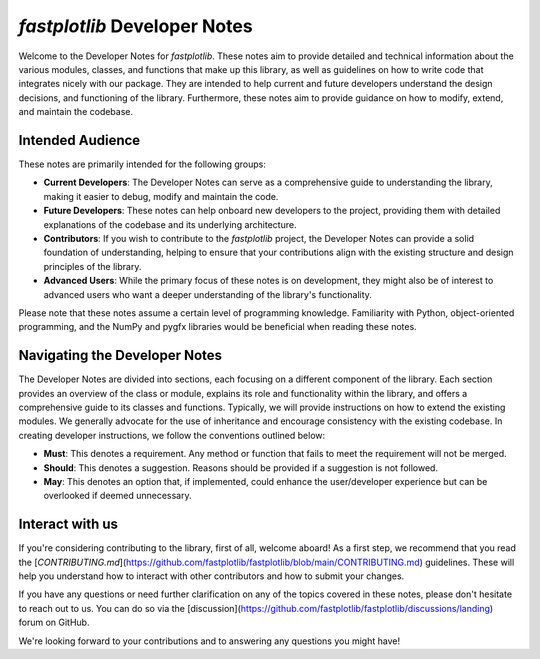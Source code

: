 `fastplotlib` Developer Notes
=============================

Welcome to the Developer Notes for `fastplotlib`. These notes aim to provide detailed and technical information
about the various modules, classes, and functions that make up this library, as well as guidelines on how to write
code that integrates nicely with our package. They are intended to help current and future developers understand 
the design decisions, and functioning of the library. Furthermore, these notes aim to provide guidance on how to 
modify, extend, and maintain the codebase.

Intended Audience
-----------------

These notes are primarily intended for the following groups:

- **Current Developers**: The Developer Notes can serve as a comprehensive guide to understanding the library, making it easier to debug, modify and maintain the code.

- **Future Developers**: These notes can help onboard new developers to the project, providing them with detailed explanations of the codebase and its underlying architecture.

- **Contributors**: If you wish to contribute to the `fastplotlib` project, the Developer Notes can provide a solid foundation of understanding, helping to ensure that your contributions align with the existing structure and design principles of the library.

- **Advanced Users**: While the primary focus of these notes is on development, they might also be of interest to advanced users who want a deeper understanding of the library's functionality. 

Please note that these notes assume a certain level of programming knowledge. Familiarity with Python, object-oriented programming, and the NumPy and pygfx libraries would be beneficial when reading these notes.

Navigating the Developer Notes
------------------------------

The Developer Notes are divided into sections, each focusing on a different component of the library. Each section provides an overview of the class or module, explains its role and functionality within the library, and offers a comprehensive guide to its classes and functions. 
Typically, we will provide instructions on how to extend the existing modules. We generally advocate for the use of inheritance and encourage consistency with the existing codebase. In creating developer instructions, we follow the conventions outlined below:

- **Must**: This denotes a requirement. Any method or function that fails to meet the requirement will not be merged.
- **Should**: This denotes a suggestion. Reasons should be provided if a suggestion is not followed.
- **May**: This denotes an option that, if implemented, could enhance the user/developer experience but can be overlooked if deemed unnecessary. 

Interact with us
----------------

If you're considering contributing to the library, first of all, welcome aboard! As a first step, we recommend that you read the [`CONTRIBUTING.md`](https://github.com/fastplotlib/fastplotlib/blob/main/CONTRIBUTING.md) guidelines. 
These will help you understand how to interact with other contributors and how to submit your changes.

If you have any questions or need further clarification on any of the topics covered in these notes, please don't hesitate to reach out to us. You can do so via the [discussion](https://github.com/fastplotlib/fastplotlib/discussions/landing) forum on GitHub.

We're looking forward to your contributions and to answering any questions you might have!
